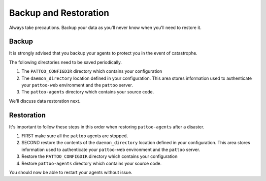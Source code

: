 Backup and Restoration
======================

Always take precautions. Backup your data as you'll never know when you'll need to restore it.

Backup
------

It is strongly advised that you backup your agents to protect you in the event of catastrophe.

The following directories need to be saved periodically.

#. The ``PATTOO_CONFIGDIR`` directory which contains your configuration
#. The ``daemon_directory`` location defined in your configuration. This area stores information used to authenticate your ``pattoo-web`` environment and the ``pattoo`` server.
#. The ``pattoo-agents`` directory which contains your source code.

We'll discuss data restoration next.

Restoration
-----------

It's important to follow these steps in this order when restoring ``pattoo-agents`` after a disaster.

#. FIRST make sure all the ``pattoo`` agents are stopped.
#. SECOND restore the contents of the ``daemon_directory`` location defined in your configuration. This area stores information used to authenticate your ``pattoo-web`` environment and the ``pattoo`` server.
#. Restore the ``PATTOO_CONFIGDIR`` directory which contains your configuration
#. Restore ``pattoo-agents`` directory which contains your source code.

You should now be able to restart your agents without issue.

